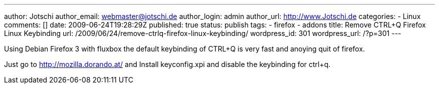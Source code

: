 ---
author: Jotschi
author_email: webmaster@jotschi.de
author_login: admin
author_url: http://www.Jotschi.de
categories:
- Linux
comments: []
date: 2009-06-24T19:28:29Z
published: true
status: publish
tags:
- firefox
- addons
title: Remove CTRL+Q Firefox Linux Keybinding
url: /2009/06/24/remove-ctrlq-firefox-linux-keybinding/
wordpress_id: 301
wordpress_url: /?p=301
---

Using Debian Firefox 3 with fluxbox the default keybinding of CTRL+Q is very fast and anoying quit of firefox. 

Just go to http://mozilla.dorando.at/[http://mozilla.dorando.at/] and Install keyconfig.xpi and disable the keybinding for ctrl+q.

